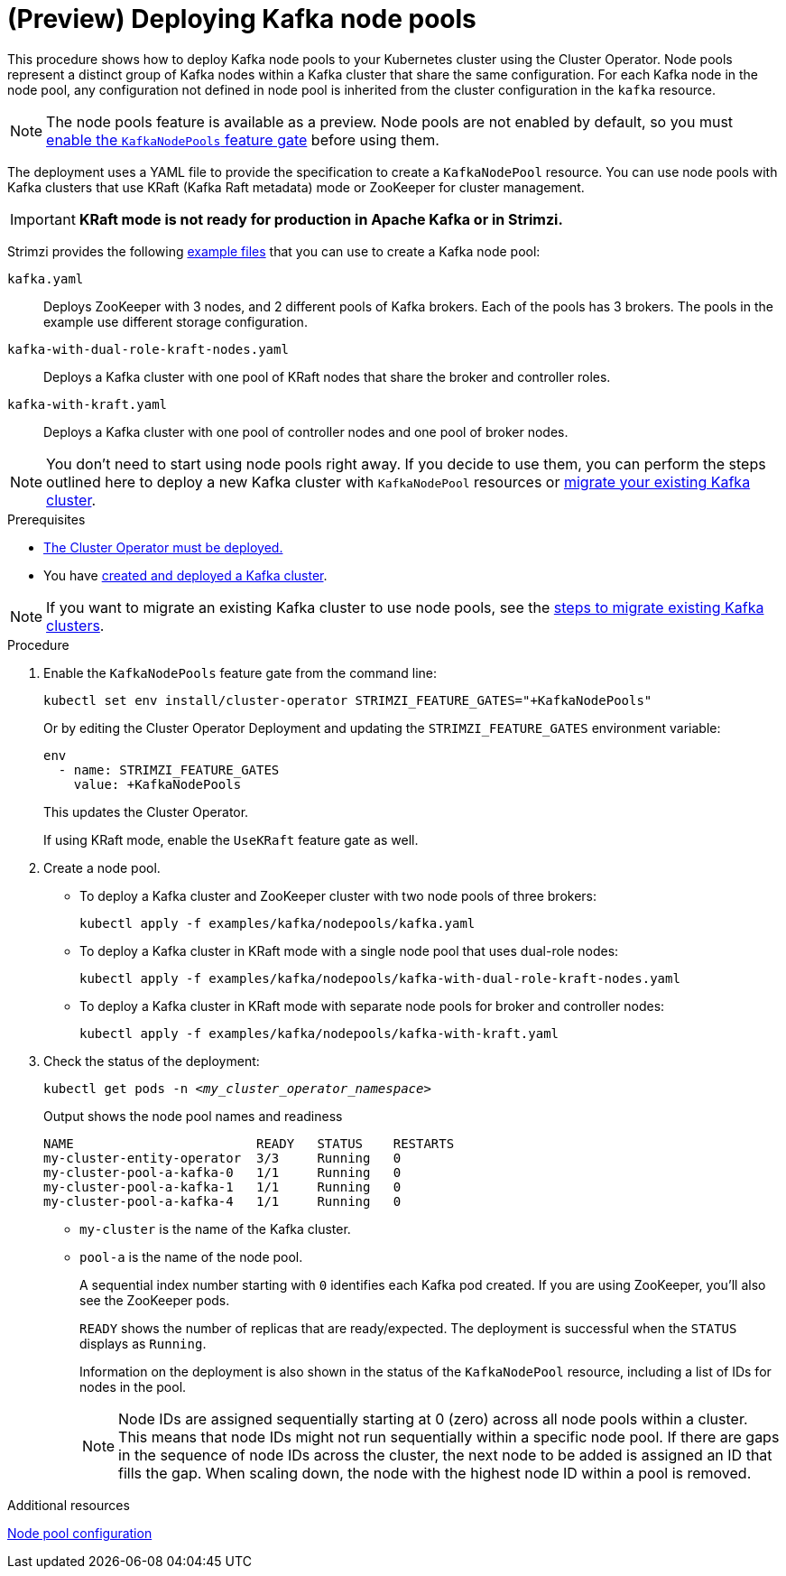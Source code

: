 // Module included in the following assemblies:
//
// deploying/assembly_deploy-kafka-cluster.adoc

[id='deploying-kafka-node-pools-{context}']
= (Preview) Deploying Kafka node pools

[role="_abstract"]
This procedure shows how to deploy Kafka node pools to your Kubernetes cluster using the Cluster Operator.
Node pools represent a distinct group of Kafka nodes within a Kafka cluster that share the same configuration.
For each Kafka node in the node pool, any configuration not defined in node pool is inherited from the cluster configuration in the `kafka` resource.

NOTE: The node pools feature is available as a preview. Node pools are not enabled by default, so you must xref:ref-operator-kafka-node-pools-feature-gate-{context}[enable the `KafkaNodePools` feature gate] before using them. 

The deployment uses a YAML file to provide the specification to create a `KafkaNodePool` resource.
You can use node pools with Kafka clusters that use KRaft (Kafka Raft metadata) mode or ZooKeeper for cluster management.

IMPORTANT: **KRaft mode is not ready for production in Apache Kafka or in Strimzi.**

Strimzi provides the following xref:config-examples-{context}[example files] that you can use to create a Kafka node pool:

`kafka.yaml`:: Deploys ZooKeeper with 3 nodes, and 2 different pools of Kafka brokers. Each of the pools has 3 brokers. The pools in the example use different storage configuration.
`kafka-with-dual-role-kraft-nodes.yaml`:: Deploys a Kafka cluster with one pool of KRaft nodes that share the broker and controller roles.
`kafka-with-kraft.yaml`:: Deploys a Kafka cluster with one pool of controller nodes and one pool of broker nodes.

NOTE: You don't need to start using node pools right away. If you decide to use them, you can perform the steps outlined here to deploy a new Kafka cluster with `KafkaNodePool` resources or xref:proc-migrating-clusters-node-pools-{context}[migrate your existing Kafka cluster].  

.Prerequisites

* xref:deploying-cluster-operator-str[The Cluster Operator must be deployed.]
* You have xref:deploying-kafka-cluster-{context}[created and deployed a Kafka cluster]. 

NOTE: If you want to migrate an existing Kafka cluster to use node pools, see the xref:proc-migrating-clusters-node-pools-{context}[steps to  migrate existing Kafka clusters].  

.Procedure

. Enable the `KafkaNodePools` feature gate from the command line:
+
[source,shell]
----
kubectl set env install/cluster-operator STRIMZI_FEATURE_GATES="+KafkaNodePools"
----
+
Or by editing the Cluster Operator Deployment and updating the `STRIMZI_FEATURE_GATES` environment variable:
+
[source,yaml]
----
env
  - name: STRIMZI_FEATURE_GATES
    value: +KafkaNodePools
----
+
This updates the Cluster Operator.
+
If using KRaft mode, enable the `UseKRaft` feature gate as well.

. Create a node pool.
+
* To deploy a Kafka cluster and ZooKeeper cluster with two node pools of three brokers:
+
[source,shell,subs="attributes+"]
kubectl apply -f examples/kafka/nodepools/kafka.yaml

* To deploy a Kafka cluster in KRaft mode with a  single node pool that uses dual-role nodes: 
+
[source,shell,subs="attributes+"]
kubectl apply -f examples/kafka/nodepools/kafka-with-dual-role-kraft-nodes.yaml

* To deploy a Kafka cluster in KRaft mode with separate node pools for broker and controller nodes: 
+
[source,shell,subs="attributes+"]
kubectl apply -f examples/kafka/nodepools/kafka-with-kraft.yaml

. Check the status of the deployment:
+
[source,shell,subs="+quotes"]
----
kubectl get pods -n _<my_cluster_operator_namespace>_
----
+
.Output shows the node pool names and readiness
[source,shell,subs="+quotes"]
----
NAME                        READY   STATUS    RESTARTS
my-cluster-entity-operator  3/3     Running   0
my-cluster-pool-a-kafka-0   1/1     Running   0
my-cluster-pool-a-kafka-1   1/1     Running   0
my-cluster-pool-a-kafka-4   1/1     Running   0
----
+
* `my-cluster` is the name of the Kafka cluster.
* `pool-a` is the name of the node pool.
+
A sequential index number starting with `0` identifies each Kafka pod created.
If you are using ZooKeeper, you'll also see the ZooKeeper pods.
+
`READY` shows the number of replicas that are ready/expected.
The deployment is successful when the `STATUS` displays as `Running`.
+
Information on the deployment is also shown in the status of the `KafkaNodePool` resource, including a list of IDs for nodes in the pool.
+
NOTE: Node IDs are assigned sequentially starting at 0 (zero) across all node pools within a cluster. This means that node IDs might not run sequentially within a specific node pool. If there are gaps in the sequence of node IDs across the cluster, the next node to be added is assigned an ID that fills the gap. When scaling down, the node with the highest node ID within a pool is removed.

[role="_additional-resources"]
.Additional resources

xref:config-node-pools-{context}[Node pool configuration]